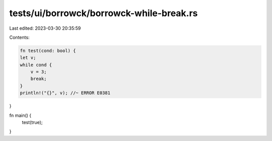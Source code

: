 tests/ui/borrowck/borrowck-while-break.rs
=========================================

Last edited: 2023-03-30 20:35:59

Contents:

.. code-block:: rs

    fn test(cond: bool) {
    let v;
    while cond {
        v = 3;
        break;
    }
    println!("{}", v); //~ ERROR E0381
}

fn main() {
    test(true);
}


